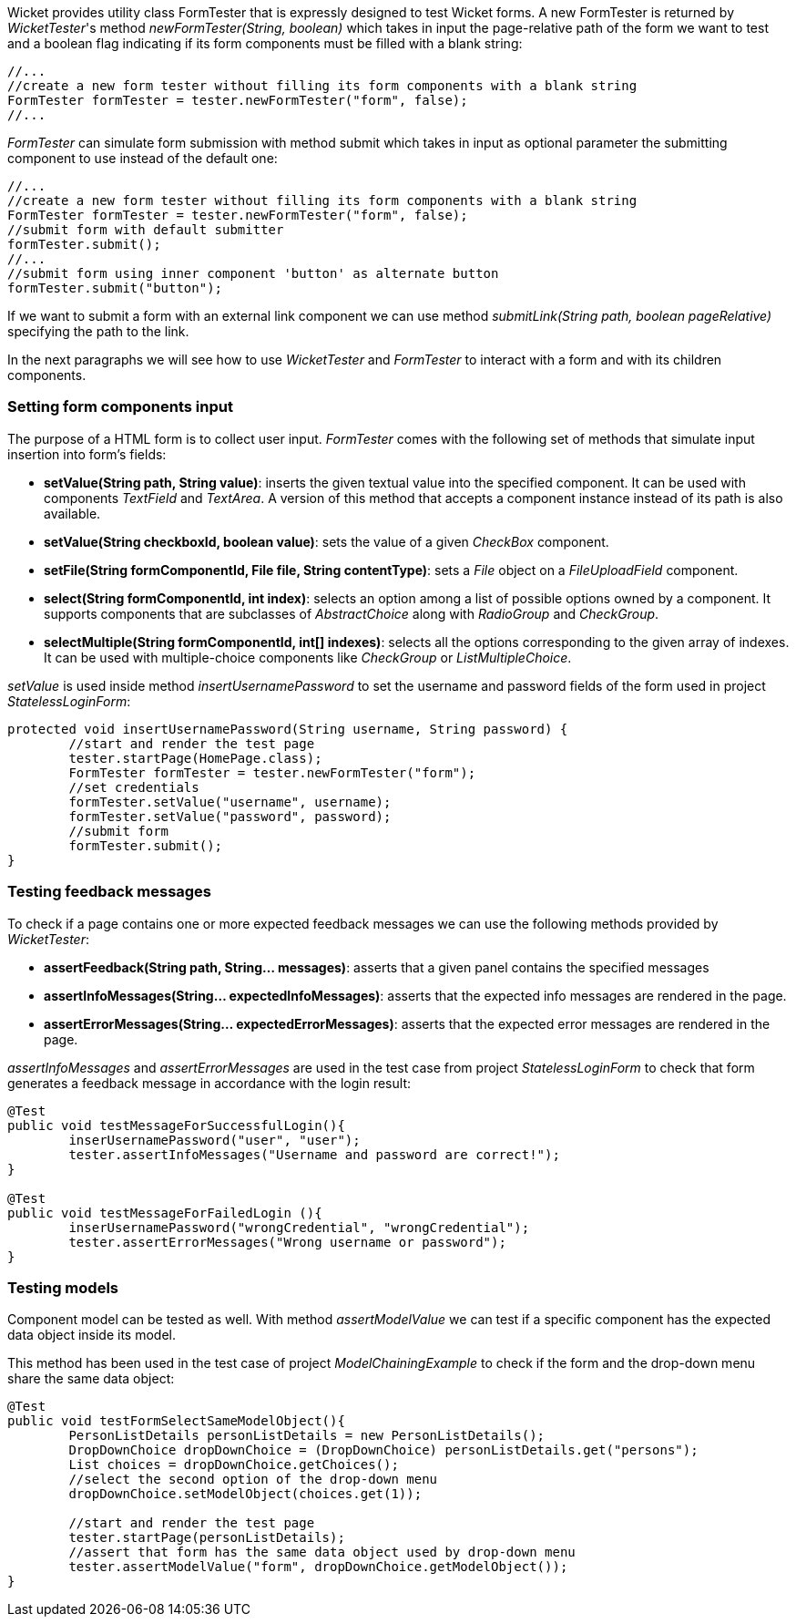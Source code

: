 


Wicket provides utility class FormTester that is expressly designed to test Wicket forms. A new FormTester is returned by _WicketTester_'s method _newFormTester(String, boolean)_ which takes in input the page-relative path of the form we want to test and a boolean flag indicating if its form components must be filled with a blank string:

[source,java]
----
//...
//create a new form tester without filling its form components with a blank string
FormTester formTester = tester.newFormTester("form", false);
//...
----

_FormTester_ can simulate form submission with method submit which takes in input as optional parameter the submitting component to use instead of the default one:

[source,java]
----
//...
//create a new form tester without filling its form components with a blank string
FormTester formTester = tester.newFormTester("form", false);
//submit form with default submitter
formTester.submit();
//...
//submit form using inner component 'button' as alternate button
formTester.submit("button");
----

If we want to submit a form with an external link component we can use method _submitLink(String path, boolean pageRelative)_ specifying the path to the link.

In the next paragraphs we will see how to use _WicketTester_ and _FormTester_ to interact with a form and with its children components.

=== Setting form components input

The purpose of a HTML form is to collect user input. _FormTester_ comes with the following set of methods that simulate input insertion into form's fields:

* *setValue(String path, String value)*: inserts the given textual value into the specified component. It can be used with components _TextField_ and _TextArea_. A version of this method that accepts a component instance instead of its path is also available.
* *setValue(String checkboxId, boolean value)*: sets the value of a given _CheckBox_ component.
* *setFile(String formComponentId, File file, String contentType)*: sets a _File_ object on a _FileUploadField_ component.
* *select(String formComponentId, int index)*: selects an option among a list of possible options owned by a component. It supports components that are subclasses of _AbstractChoice_ along with _RadioGroup_ and _CheckGroup_. 
* *selectMultiple(String formComponentId, int[] indexes)*: selects all the options corresponding to the given array of indexes. It can be used with multiple-choice components like _CheckGroup_ or _ListMultipleChoice_.

_setValue_ is used inside method _insertUsernamePassword_ to set the username and password fields of the form used in project _StatelessLoginForm_:

[source,java]
----
protected void insertUsernamePassword(String username, String password) {
	//start and render the test page
	tester.startPage(HomePage.class);
	FormTester formTester = tester.newFormTester("form");
	//set credentials
	formTester.setValue("username", username);
	formTester.setValue("password", password);		
	//submit form
	formTester.submit();
}
----

=== Testing feedback messages

To check if a page contains one or more expected feedback messages we can use the following methods provided by _WicketTester_:

* *assertFeedback(String path, String... messages)*: asserts that a given panel contains the specified messages
* *assertInfoMessages(String... expectedInfoMessages)*: asserts that the expected info messages are rendered in the page.
* *assertErrorMessages(String... expectedErrorMessages)*: asserts that the expected error messages are rendered in the page.

_assertInfoMessages_ and _assertErrorMessages_ are used in the test case from project _StatelessLoginForm_ to check that form generates a feedback message in accordance with the login result:


[source,java]
----
@Test
public void testMessageForSuccessfulLogin(){
	inserUsernamePassword("user", "user");	
	tester.assertInfoMessages("Username and password are correct!");
}	
	
@Test
public void testMessageForFailedLogin (){
	inserUsernamePassword("wrongCredential", "wrongCredential");		
	tester.assertErrorMessages("Wrong username or password");
}
----

=== Testing models

Component model can be tested as well. With method _assertModelValue_ we can test if a specific component has the expected data object inside its model.

This method has been used in the test case of project _ModelChainingExample_ to check if the form and the drop-down menu share the same data object:

[source,java]
----
@Test
public void testFormSelectSameModelObject(){
	PersonListDetails personListDetails = new PersonListDetails();
	DropDownChoice dropDownChoice = (DropDownChoice) personListDetails.get("persons");
	List choices = dropDownChoice.getChoices();
	//select the second option of the drop-down menu
	dropDownChoice.setModelObject(choices.get(1));
	
	//start and render the test page
	tester.startPage(personListDetails);		
	//assert that form has the same data object used by drop-down menu
	tester.assertModelValue("form", dropDownChoice.getModelObject());
}
----

